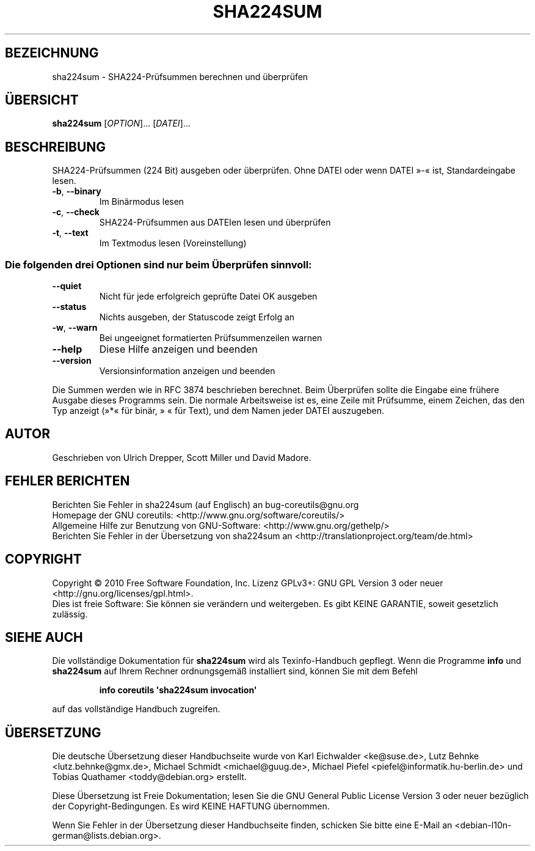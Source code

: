 .\" DO NOT MODIFY THIS FILE!  It was generated by help2man 1.35.
.\"*******************************************************************
.\"
.\" This file was generated with po4a. Translate the source file.
.\"
.\"*******************************************************************
.TH SHA224SUM 1 "April 2010" "GNU coreutils 8.5" "Dienstprogramme für Benutzer"
.SH BEZEICHNUNG
sha224sum \- SHA224\-Prüfsummen berechnen und überprüfen
.SH ÜBERSICHT
\fBsha224sum\fP [\fIOPTION\fP]... [\fIDATEI\fP]...
.SH BESCHREIBUNG
.\" Add any additional description here
.PP
SHA224‐Prüfsummen (224 Bit) ausgeben oder überprüfen. Ohne DATEI oder wenn
DATEI »\-« ist, Standardeingabe lesen.
.TP 
\fB\-b\fP, \fB\-\-binary\fP
Im Binärmodus lesen
.TP 
\fB\-c\fP, \fB\-\-check\fP
SHA224‐Prüfsummen aus DATEIen lesen und überprüfen
.TP 
\fB\-t\fP, \fB\-\-text\fP
Im Textmodus lesen (Voreinstellung)
.SS "Die folgenden drei Optionen sind nur beim Überprüfen sinnvoll:"
.TP 
\fB\-\-quiet\fP
Nicht für jede erfolgreich geprüfte Datei OK ausgeben
.TP 
\fB\-\-status\fP
Nichts ausgeben, der Statuscode zeigt Erfolg an
.TP 
\fB\-w\fP, \fB\-\-warn\fP
Bei ungeeignet formatierten Prüfsummenzeilen warnen
.TP 
\fB\-\-help\fP
Diese Hilfe anzeigen und beenden
.TP 
\fB\-\-version\fP
Versionsinformation anzeigen und beenden
.PP
Die Summen werden wie in RFC 3874 beschrieben berechnet. Beim Überprüfen
sollte die Eingabe eine frühere Ausgabe dieses Programms sein. Die normale
Arbeitsweise ist es, eine Zeile mit Prüfsumme, einem Zeichen, das den Typ
anzeigt (»*« für binär, » « für Text), und dem Namen jeder DATEI auszugeben.
.SH AUTOR
Geschrieben von Ulrich Drepper, Scott Miller und David Madore.
.SH "FEHLER BERICHTEN"
Berichten Sie Fehler in sha224sum (auf Englisch) an bug\-coreutils@gnu.org
.br
Homepage der GNU coreutils: <http://www.gnu.org/software/coreutils/>
.br
Allgemeine Hilfe zur Benutzung von GNU\-Software:
<http://www.gnu.org/gethelp/>
.br
Berichten Sie Fehler in der Übersetzung von sha224sum an
<http://translationproject.org/team/de.html>
.SH COPYRIGHT
Copyright \(co 2010 Free Software Foundation, Inc. Lizenz GPLv3+: GNU GPL
Version 3 oder neuer <http://gnu.org/licenses/gpl.html>.
.br
Dies ist freie Software: Sie können sie verändern und weitergeben. Es gibt
KEINE GARANTIE, soweit gesetzlich zulässig.
.SH "SIEHE AUCH"
Die vollständige Dokumentation für \fBsha224sum\fP wird als Texinfo\-Handbuch
gepflegt. Wenn die Programme \fBinfo\fP und \fBsha224sum\fP auf Ihrem Rechner
ordnungsgemäß installiert sind, können Sie mit dem Befehl
.IP
\fBinfo coreutils \(aqsha224sum invocation\(aq\fP
.PP
auf das vollständige Handbuch zugreifen.

.SH ÜBERSETZUNG
Die deutsche Übersetzung dieser Handbuchseite wurde von
Karl Eichwalder <ke@suse.de>,
Lutz Behnke <lutz.behnke@gmx.de>,
Michael Schmidt <michael@guug.de>,
Michael Piefel <piefel@informatik.hu-berlin.de>
und
Tobias Quathamer <toddy@debian.org>
erstellt.

Diese Übersetzung ist Freie Dokumentation; lesen Sie die
GNU General Public License Version 3 oder neuer bezüglich der
Copyright-Bedingungen. Es wird KEINE HAFTUNG übernommen.

Wenn Sie Fehler in der Übersetzung dieser Handbuchseite finden,
schicken Sie bitte eine E-Mail an <debian-l10n-german@lists.debian.org>.
